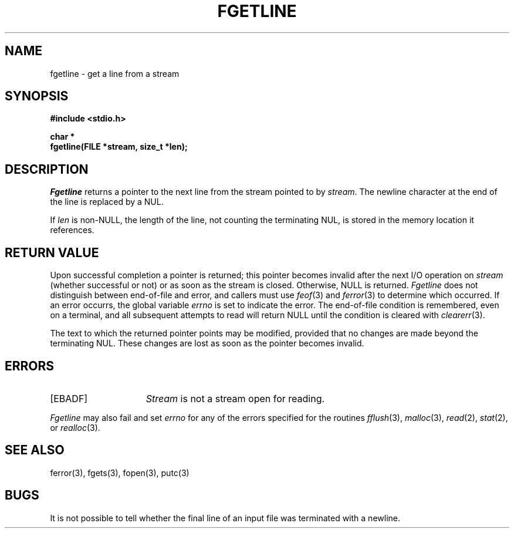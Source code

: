 .\" Copyright (c) 1990 The Regents of the University of California.
.\" All rights reserved.
.\"
.\" %sccs.include.redist.man%
.\"
.\"	@(#)fgetln.3	5.3 (Berkeley) 03/05/91
.\"
.TH FGETLINE 3 ""
.UC 7
.SH NAME
fgetline \- get a line from a stream
.SH SYNOPSIS
.nf
.ft B
#include <stdio.h>

char *
fgetline(FILE *stream, size_t *len);
.ft R
.fi
.SH DESCRIPTION
.I Fgetline
returns a pointer to the next line from the stream pointed to by
.IR stream .
The newline character at the end of the line is replaced by a NUL.
.PP
If
.I len
is non-NULL, the length of the line, not counting the terminating
NUL, is stored in the memory location it references.
.SH "RETURN VALUE"
Upon successful completion a pointer is returned;
this pointer becomes invalid after the next I/O operation on
.I stream
(whether successful or not)
or as soon as the stream is closed.
Otherwise, NULL is returned.
.I Fgetline
does not distinguish between end-of-file and error, and callers must use
.IR feof (3)
and
.IR ferror (3)
to determine which occurred.
If an error occurrs, the global variable
.I errno
is set to indicate the error.
The end-of-file condition is remembered, even on a terminal, and all
subsequent attempts to read will return NULL until the condition is
cleared with
.IR clearerr (3).
.PP
The text to which the returned pointer points may be modified,
provided that no changes are made beyond the terminating NUL.
These changes are lost as soon as the pointer becomes invalid.
.SH ERRORS
.TP 15
[EBADF]
.I Stream
is not a stream open for reading.
.PP
.I Fgetline
may also fail and set
.I errno
for any of the errors specified for the routines
.IR fflush (3),
.IR malloc (3),
.IR read (2),
.IR stat (2),
or
.IR realloc (3).
.SH "SEE ALSO"
ferror(3), fgets(3), fopen(3), putc(3)
.SH BUGS
It is not possible to tell whether the final line of an input file
was terminated with a newline.

